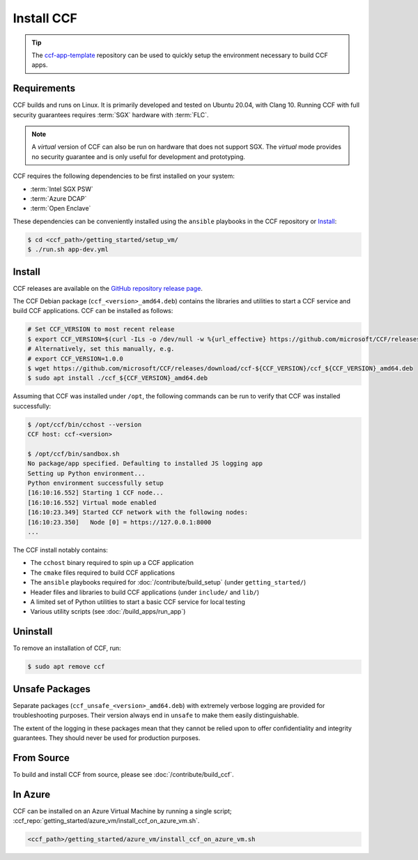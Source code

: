 Install CCF
===========

.. tip:: The `ccf-app-template <https://github.com/microsoft/ccf-app-template>`_ repository can be used to quickly setup the environment necessary to build CCF apps.

Requirements
------------

CCF builds and runs on Linux. It is primarily developed and tested on Ubuntu 20.04, with Clang 10.
Running CCF with full security guarantees requires :term:`SGX` hardware with :term:`FLC`.

.. note::

    A `virtual` version of CCF can also be run on hardware that does not support SGX. The `virtual` mode provides no security guarantee and is only useful for development and prototyping.

CCF requires the following dependencies to be first installed on your system:

- :term:`Intel SGX PSW`
- :term:`Azure DCAP`
- :term:`Open Enclave`

These dependencies can be conveniently installed using the ``ansible`` playbooks in the CCF repository or `Install`_:

.. code-block:: bash

    $ cd <ccf_path>/getting_started/setup_vm/
    $ ./run.sh app-dev.yml

Install
-------

CCF releases are available on the `GitHub repository release page <https://github.com/microsoft/CCF/releases>`_.

The CCF Debian package (``ccf_<version>_amd64.deb``) contains the libraries and utilities to start a CCF service and build CCF applications. CCF can be installed as follows:

.. code-block:: bash

    # Set CCF_VERSION to most recent release
    $ export CCF_VERSION=$(curl -ILs -o /dev/null -w %{url_effective} https://github.com/microsoft/CCF/releases/latest | sed 's/^.*ccf-//')
    # Alternatively, set this manually, e.g.
    # export CCF_VERSION=1.0.0
    $ wget https://github.com/microsoft/CCF/releases/download/ccf-${CCF_VERSION}/ccf_${CCF_VERSION}_amd64.deb
    $ sudo apt install ./ccf_${CCF_VERSION}_amd64.deb

Assuming that CCF was installed under ``/opt``, the following commands can be run to verify that CCF was installed successfully:

.. code-block:: bash

    $ /opt/ccf/bin/cchost --version
    CCF host: ccf-<version>

    $ /opt/ccf/bin/sandbox.sh
    No package/app specified. Defaulting to installed JS logging app
    Setting up Python environment...
    Python environment successfully setup
    [16:10:16.552] Starting 1 CCF node...
    [16:10:16.552] Virtual mode enabled
    [16:10:23.349] Started CCF network with the following nodes:
    [16:10:23.350]   Node [0] = https://127.0.0.1:8000
    ...

The CCF install notably contains:

- The ``cchost`` binary required to spin up a CCF application
- The ``cmake`` files required to build CCF applications
- The ``ansible`` playbooks required for :doc:`/contribute/build_setup` (under ``getting_started/``)
- Header files and libraries to build CCF applications (under ``include/`` and ``lib/``)
- A limited set of Python utilities to start a basic CCF service for local testing
- Various utility scripts (see :doc:`/build_apps/run_app`)

Uninstall
---------

To remove an installation of CCF, run:

.. code-block:: bash

    $ sudo apt remove ccf

Unsafe Packages
---------------

Separate packages (``ccf_unsafe_<version>_amd64.deb``) with extremely verbose logging are provided for troubleshooting purposes. Their version always end in ``unsafe`` to make them easily distinguishable.

The extent of the logging in these packages mean that they cannot be relied upon to offer confidentiality and integrity guarantees. They should never be used for production purposes.

From Source
-----------

To build and install CCF from source, please see :doc:`/contribute/build_ccf`.

In Azure
--------

CCF can be installed on an Azure Virtual Machine by running a single script; :ccf_repo:`getting_started/azure_vm/install_ccf_on_azure_vm.sh`.

.. code-block:: bash

    <ccf_path>/getting_started/azure_vm/install_ccf_on_azure_vm.sh
